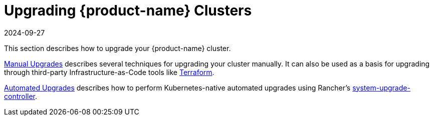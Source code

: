 = Upgrading {product-name} Clusters
:page-languages: [en, zh]
:revdate: 2024-09-27
:page-revdate: {revdate}

This section describes how to upgrade your {product-name} cluster.

xref:./manual_upgrade.adoc[Manual Upgrades] describes several techniques for upgrading your cluster manually. It can also be used as a basis for upgrading through third-party Infrastructure-as-Code tools like https://www.terraform.io/[Terraform].

xref:./automated_upgrade.adoc[Automated Upgrades] describes how to perform Kubernetes-native automated upgrades using Rancher's https://github.com/rancher/system-upgrade-controller[system-upgrade-controller].
